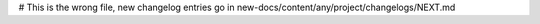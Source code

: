 .. title:: Changelog for Release DATE
.. meta::
  :description: Changelog for Release DATE (RELEASED_VERSIONS) containing new features, bug fixes, and more.

# This is the wrong file, new changelog entries go in new-docs/content/any/project/changelogs/NEXT.md